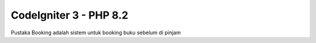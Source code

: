 ###################
CodeIgniter 3 - PHP 8.2
###################

Pustaka Booking adalah sistem untuk booking buku sebelum di pinjam